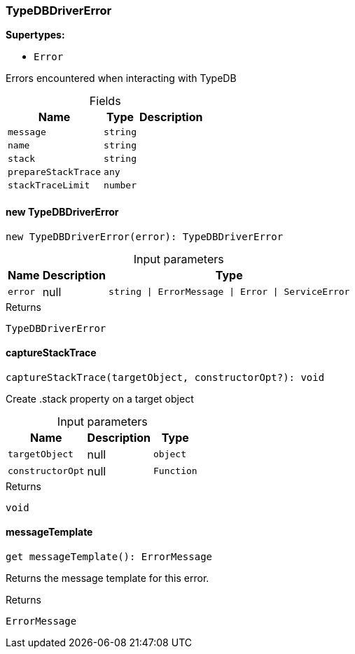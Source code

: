 [#_TypeDBDriverError]
=== TypeDBDriverError

*Supertypes:*

* `Error`

Errors encountered when interacting with TypeDB

[caption=""]
.Fields
// tag::properties[]
[cols="~,~,~"]
[options="header"]
|===
|Name |Type |Description
a| `message` a| `string` a| 
a| `name` a| `string` a| 
a| `stack` a| `string` a| 
a| `prepareStackTrace` a| `any` a| 
a| `stackTraceLimit` a| `number` a| 
|===
// end::properties[]

// tag::methods[]
[#_new_TypeDBDriverError]
==== new TypeDBDriverError

[source,nodejs]
----
new TypeDBDriverError(error): TypeDBDriverError
----



[caption=""]
.Input parameters
[cols="~,~,~"]
[options="header"]
|===
|Name |Description |Type
a| `error` a| null a| `string \| ErrorMessage \| Error \| ServiceError` 
|===

.Returns
`TypeDBDriverError`

[#_captureStackTrace]
==== captureStackTrace

[source,nodejs]
----
captureStackTrace(targetObject, constructorOpt?): void
----

Create .stack property on a target object

[caption=""]
.Input parameters
[cols="~,~,~"]
[options="header"]
|===
|Name |Description |Type
a| `targetObject` a| null a| `object` 
a| `constructorOpt` a| null a| `Function` 
|===

.Returns
`void`

[#__messageTemplate]
====  messageTemplate

[source,nodejs]
----
get messageTemplate(): ErrorMessage
----

Returns the message template for this error.

.Returns
`ErrorMessage`

// end::methods[]

